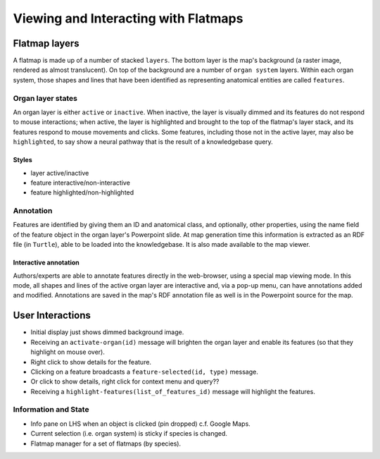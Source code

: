 =====================================
Viewing and Interacting with Flatmaps
=====================================

Flatmap layers
==============

A flatmap is made up of a number of stacked ``layers``. The bottom layer is the map's background (a raster image, rendered as almost translucent). On top of the background are a number of ``organ system`` layers. Within each organ system, those shapes and lines that have been identified as representing anatomical entities are called ``features``.

Organ layer states
------------------

An organ layer is either ``active`` or ``inactive``. When inactive, the layer is visually dimmed and its features do not respond to mouse interactions; when active, the layer is highlighted and brought to the top of the flatmap's layer stack, and its features respond to mouse movements and clicks. Some features, including those not in the active layer, may also be ``highlighted``, to say show a neural pathway that is the result of a knowledgebase query.

Styles
~~~~~~

* layer active/inactive
* feature interactive/non-interactive
* feature highlighted/non-highlighted


Annotation
----------

Features are identified by giving them an ID and anatomical class, and optionally, other properties, using the name field of the feature object in the organ layer's Powerpoint slide. At map generation time this information is extracted as an RDF file (in ``Turtle``), able to be loaded into the knowledgebase. It is also made available to the map viewer.

Interactive annotation
~~~~~~~~~~~~~~~~~~~~~~

Authors/experts are able to annotate features directly in the web-browser, using a special map viewing mode. In this mode, all shapes and lines of the active organ layer are interactive and, via a pop-up menu, can have annotations added and modified. Annotations are saved in the map's RDF annotation file as well is in the Powerpoint source for the map.


User Interactions
=================

* Initial display just shows dimmed background image.
* Receiving an ``activate-organ(id)`` message will brighten the organ layer and
  enable its features (so that they highlight on mouse over).
* Right click to show details for the feature.
* Clicking on a feature broadcasts a ``feature-selected(id, type)`` message.
* Or click to show details, right click for context menu and query??
* Receiving a ``highlight-features(list_of_features_id)`` message will highlight the features.


Information and State
---------------------

* Info pane on LHS when an object is clicked (pin dropped) c.f. Google Maps.
* Current selection (i.e. organ system) is sticky if species is changed.
* Flatmap manager for a set of flatmaps (by species).

